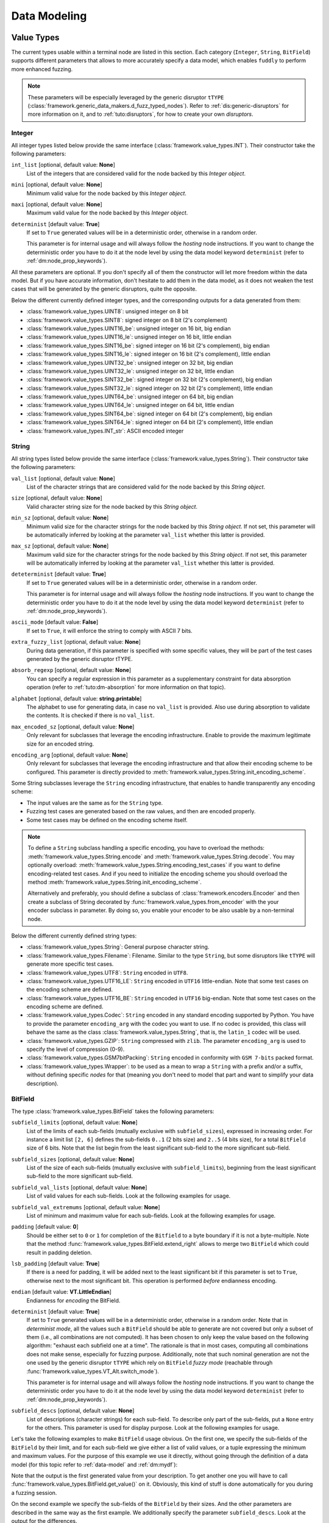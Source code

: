 Data Modeling
*************

.. _vt:value-types:

Value Types
===========

The current types usable within a terminal node are listed in this
section. Each category (``Integer``, ``String``, ``BitField``)
supports different parameters that allows to more accurately specify a
data model, which enables ``fuddly`` to perform more enhanced fuzzing.

.. note:: These parameters will be especially leveraged by the generic
   disruptor ``tTYPE``
   (:class:`framework.generic_data_makers.d_fuzz_typed_nodes`). Refer to
   :ref:`dis:generic-disruptors` for more information on it, and to
   :ref:`tuto:disruptors`, for how to create your own *disruptors*.


.. _vt:integer:

Integer
-------

All integer types listed below provide the same interface
(:class:`framework.value_types.INT`). Their constructor take the
following parameters:

``int_list`` [optional, default value: **None**]
  List of the integers that are considered valid for the node backed
  by this *Integer object*.

``mini`` [optional, default value: **None**]
  Minimum valid value for the node backed by this *Integer object*.

``maxi`` [optional, default value: **None**]
  Maximum valid value for the node backed by this *Integer object*.

``determinist`` [default value: **True**]
  If set to ``True`` generated values will be in a deterministic
  order, otherwise in a random order.

  This parameter is for internal usage and will always follow the *hosting*
  node instructions. If you want to change the deterministic order you have
  to do it at the node level by using the data model keyword ``determinist``
  (refer to :ref:`dm:node_prop_keywords`).


All these parameters are optional. If you don't specify all of them
the constructor will let more freedom within the data model. But if
you have accurate information, don't hesitate to add them in the data
model, as it does not weaken the test cases that will be generated by
the generic disruptors, quite the opposite.

Below the different currently defined integer types, and the
corresponding outputs for a data generated from them:

- :class:`framework.value_types.UINT8`: unsigned integer on 8 bit
- :class:`framework.value_types.SINT8`: signed integer on 8 bit (2's complement)
- :class:`framework.value_types.UINT16_be`: unsigned integer on 16 bit, big endian
- :class:`framework.value_types.UINT16_le`: unsigned integer on 16 bit, little endian
- :class:`framework.value_types.SINT16_be`: signed integer on 16 bit (2's complement), big endian
- :class:`framework.value_types.SINT16_le`: signed integer on 16 bit (2's complement), little endian
- :class:`framework.value_types.UINT32_be`: unsigned integer on 32 bit, big endian
- :class:`framework.value_types.UINT32_le`: unsigned integer on 32 bit, little endian
- :class:`framework.value_types.SINT32_be`: signed integer on 32 bit (2's complement), big endian
- :class:`framework.value_types.SINT32_le`: signed integer on 32 bit (2's complement), little endian
- :class:`framework.value_types.UINT64_be`: unsigned integer on 64 bit, big endian
- :class:`framework.value_types.UINT64_le`: unsigned integer on 64 bit, little endian
- :class:`framework.value_types.SINT64_be`: signed integer on 64 bit (2's complement), big endian
- :class:`framework.value_types.SINT64_le`: signed integer on 64 bit (2's complement), little endian
- :class:`framework.value_types.INT_str`: ASCII encoded integer


String
------

All string types listed below provide the same interface
(:class:`framework.value_types.String`). Their constructor take the
following parameters:

``val_list`` [optional, default value: **None**]
  List of the character strings that are considered valid for the node
  backed by this *String object*.

``size`` [optional, default value: **None**]
  Valid character string size for the node backed by this *String
  object*.

``min_sz`` [optional, default value: **None**]
  Minimum valid size for the character strings for the node backed by
  this *String object*. If not set, this parameter will be
  automatically inferred by looking at the parameter ``val_list``
  whether this latter is provided.

``max_sz`` [optional, default value: **None**]
  Maximum valid size for the character strings for the node backed by this *String
  object*. If not set, this parameter will be
  automatically inferred by looking at the parameter ``val_list``
  whether this latter is provided.

``deteterminist`` [default value: **True**]
  If set to ``True`` generated values will be in a deterministic
  order, otherwise in a random order.

  This parameter is for internal usage and will always follow the *hosting*
  node instructions. If you want to change the deterministic order you have
  to do it at the node level by using the data model keyword ``determinist``
  (refer to :ref:`dm:node_prop_keywords`).


``ascii_mode`` [default value: **False**]
  If set to ``True``, it will enforce the string to comply with ASCII
  7 bits.

``extra_fuzzy_list`` [optional, default value: **None**]
  During data generation, if this parameter is specified with some
  specific values, they will be part of the test cases generated by
  the generic disruptor tTYPE.

``absorb_regexp`` [optional, default value: **None**]
  You can specify a regular expression in this parameter as a
  supplementary constraint for data absorption operation (refer to
  :ref:`tuto:dm-absorption` for more information on that topic).

``alphabet`` [optional, default value: **string.printable**]
  The alphabet to use for generating data, in case no ``val_list`` is
  provided. Also use during absorption to validate the contents. It is
  checked if there is no ``val_list``.

``max_encoded_sz`` [optional, default value: **None**]
  Only relevant for subclasses that leverage the encoding infrastructure.
  Enable to provide the maximum legitimate size for an encoded string.

``encoding_arg`` [optional, default value: **None**]
  Only relevant for subclasses that leverage the encoding infrastructure and that
  allow their encoding scheme to be configured. This parameter is directly provided to
  :meth:`framework.value_types.String.init_encoding_scheme`.

Some String subclasses leverage the ``String`` encoding infrastructure,
that enables to handle transparently any encoding scheme:

- The input values are the same as for the ``String`` type.
- Fuzzing test cases are generated based on the raw values, and then are encoded properly.
- Some test cases may be defined on the encoding scheme itself.

.. note::
   To define a ``String`` subclass handling a specific encoding, you have to overload
   the methods: :meth:`framework.value_types.String.encode` and :meth:`framework.value_types.String.decode`.
   You may optionally overload: :meth:`framework.value_types.String.encoding_test_cases` if you want
   to define encoding-related test cases. And if you need to initialize the encoding scheme you
   should overload the method :meth:`framework.value_types.String.init_encoding_scheme`.

   Alternatively and preferably, you should define a subclass of :class:`framework.encoders.Encoder`
   and then create a subclass of String decorated by :func:`framework.value_types.from_encoder`
   with the your encoder subclass in parameter. By doing so, you enable your encoder to be also
   usable by a non-terminal node.


Below the different currently defined string types:

- :class:`framework.value_types.String`: General purpose character string.
- :class:`framework.value_types.Filename`: Filename. Similar to the type
  ``String``, but some disruptors like ``tTYPE`` will generate more specific
  test cases.
- :class:`framework.value_types.UTF8`: ``String`` encoded in ``UTF8``.
- :class:`framework.value_types.UTF16_LE`: ``String`` encoded in ``UTF16`` little-endian.
  Note that some test cases on the encoding scheme are defined.
- :class:`framework.value_types.UTF16_BE`: ``String`` encoded in ``UTF16`` big-endian.
  Note that some test cases on the encoding scheme are defined.
- :class:`framework.value_types.Codec`: ``String`` encoded in any standard encoding
  supported by Python. You have to provide the parameter ``encoding_arg`` with the
  codec you want to use. If no codec is provided, this class will behave the same as the class
  :class:`framework.value_types.String`, that is, the ``latin_1`` codec will be used.
- :class:`framework.value_types.GZIP`: ``String`` compressed with ``zlib``. The parameter
  ``encoding_arg`` is used to specify the level of compression (0-9).
- :class:`framework.value_types.GSM7bitPacking`: ``String`` encoded in conformity
  with ``GSM 7-bits`` packed format.
- :class:`framework.value_types.Wrapper`: to be used as a mean to wrap a ``String`` with
  a prefix and/or a suffix, without defining specific *nodes* for that (meaning you
  don't need to model that part and want to simplify your data description).


BitField
--------

The type :class:`framework.value_types.BitField` takes the following
parameters:


``subfield_limits`` [optional, default value: **None**]
  List of the limits of each sub-fields (mutually exclusive with
  ``subfield_sizes``), expressed in increasing order. For instance a
  limit list ``[2, 6]`` defines the sub-fields ``0..1`` (2 bits size)
  and ``2..5`` (4 bits size), for a total ``BitField`` size of 6 bits.
  Note that the list begin from the least significant sub-field to the
  more significant sub-field.

``subfield_sizes`` [optional, default value: **None**]
  List of the size of each sub-fields (mutually exclusive with
  ``subfield_limits``), beginning from the least significant sub-field
  to the more significant sub-field.

``subfield_val_lists`` [optional, default value: **None**]
  List of valid values for each sub-fields. Look at the following
  examples for usage.

``subfield_val_extremums`` [optional, default value: **None**]
  List of minimum and maximum value for each sub-fields. Look at the
  following examples for usage.

``padding`` [default value: **0**]
  Should be either set to ``0`` or ``1`` for completion of the
  ``Bitfield`` to a byte boundary if it is not a byte-multiple. Note
  that the method :func:`framework.value_types.BitField.extend_right`
  allows to merge two ``BitField`` which could result in padding
  deletion.

``lsb_padding`` [default value: **True**]
  If there is a need for padding, it will be added next to the least
  significant bit if this parameter is set to ``True``, otherwise next
  to the most significant bit. This operation is performed *before*
  endianness encoding.

``endian`` [default value: **VT.LittleEndian**]
  Endianness for *encoding* the BitField.

``determinist`` [default value: **True**]
  If set to ``True`` generated values will be in a deterministic
  order, otherwise in a random order.  Note that in *determinist
  mode*, all the values such a ``BitField`` should be able to generate
  are not covered but only a subset of them (i.e., all combinations
  are not computed). It has been chosen to only keep the value based
  on the following algorithm: "exhaust each subfield one at a
  time". The rationale is that in most cases, computing all
  combinations does not make sense, especially for fuzzing
  purpose. Additionally, note that such nominal generation are not the
  one used by the generic disruptor ``tTYPE`` which rely on
  ``BitField`` *fuzzy mode* (reachable through
  :func:`framework.value_types.VT_Alt.switch_mode`).

  This parameter is for internal usage and will always follow the *hosting*
  node instructions. If you want to change the deterministic order you have
  to do it at the node level by using the data model keyword ``determinist``
  (refer to :ref:`dm:node_prop_keywords`).


``subfield_descs`` [optional, default value: **None**]
  List of descriptions (character strings) for each sub-field. To
  describe only part of the sub-fields, put a ``None`` entry for the
  others. This parameter is used for display purpose. Look at the
  following examples for usage.


Let's take the following examples to make ``BitField`` usage
obvious. On the first one, we specify the sub-fields of the
``BitField`` by their limit, and for each sub-field we give either a
list of valid values, or a tuple expressing the minimum and maximum
values. For the purpose of this example we use it directly, without
going through the definition of a data model (for this topic refer to
:ref:`data-model` and :ref:`dm:mydf`):

.. code-block:: python
   :linenos:
   :emphasize-lines: 8-10

    t = BitField(subfield_limits=[2,6,10,12],
	         subfield_val_lists=[[4,2,1], [2,15,16,3], None, [1]],
		 subfield_val_extremums=[None, None, [3,11], None],
		 padding=0, lsb_padding=True, endian=VT.LittleEndian)

    t.pretty_print()

    # output of the previous call:
    #
    #     (+|3: 01 |2: 0100 |1: 1111 |0: 10 |padding: 0000 |-) 19616


Note that the output is the first generated value from your
description. To get another one you will have to call
:func:`framework.value_types.BitField.get_value()` on it. Obviously,
this kind of stuff is done automatically for you during a fuzzing
session.


On the second example we specify the sub-fields of the ``BitField`` by
their sizes. And the other parameters are described in the same way as
the first example. We additionally specify the parameter
``subfield_descs``. Look at the output for the differences.

.. code-block:: python
   :linenos:
   :emphasize-lines: 9-11

    t = BitField(subfield_sizes=[4,4,4],
		 subfield_val_lists=[[4,2,1], None, [10,13]],
		 subfield_val_extremums=[None, [14, 15], None],
		 padding=0, lsb_padding=False, endian=VT.BigEndian,
		 subfield_descs=['first', None, 'last'])

    t.pretty_print()

    # output of the previous call:
    #
    #     (+|padding: 0000 |2(last): 1101 |1: 1111 |0(first): 0100 |-) 2788


.. seealso:: Methods are defined to help for modifying a
             :class:`framework.value_types.BitField`. If you want to
             deal with ``BitField`` in your specific disruptors, take
             a look especially at:

             - :func:`framework.value_types.BitField.set_subfield`, :func:`framework.value_types.BitField.get_subfield`
             - :func:`framework.value_types.BitField.extend_right`
             - :func:`framework.value_types.BitField.reset_state`, :func:`framework.value_types.BitField.rewind`
             - :func:`framework.value_types.VT_Alt.switch_mode` (used currently by the disruptor ``tTYPE``)


.. _dm:generators:

Generator Node Templates
========================

Here under the currently implemented *generator templates* (they are
all defined as static methods of
:class:`framework.data_model_helpers.MH`):

:meth:`framework.data_model_helpers.MH.LEN()`
      Return a *generator* that returns the length of a node parameter.

:meth:`framework.data_model_helpers.MH.QTY()`
      Return a *generator* that returns the quantity of child node
      instances (referenced by name) of the node parameter provided to
      the *generator*.

:meth:`framework.data_model_helpers.MH.TIMESTAMP()`
      Return a *generator* that returns the current time (in a String node).

:meth:`framework.data_model_helpers.MH.CRC()`
      Return a *generator* that returns the CRC (in the chosen type) of
      all the node parameters.

:meth:`framework.data_model_helpers.MH.WRAP()`
      Return a *generator* that returns the result (in the chosen
      type) of the provided function applied on the concatenation of
      all the node parameters.

:meth:`framework.data_model_helpers.MH.CYCLE()`
      Return a *generator* that iterates other the provided value list
      and returns at each step a node corresponding to the
      current value.

:meth:`framework.data_model_helpers.MH.OFFSET()`
      Return a *generator* that computes the offset of a child node
      within its parent node.

:meth:`framework.data_model_helpers.MH.COPY_VALUE()`
      Return a *generator* that retrieves the value of another node,
      and then return a `vt` node with this value.


.. _dm:keywords:

Data Model Keywords
===================

This section describe the *keywords* that you could use within the
frame of the :class:`framework.data_model_helpers.ModelHelper`
infrastructure. This infrastructure enables you to describe a data
format in a JSON-like fashion, and will automatically translate this
description to ``fuddly``'s internal data representation.


Generic Description Keywords
----------------------------

name
  Within ``fuddly``'s data model every node has a name that should be
  unique only within its siblings. But when it comes to use the
  :class:`framework.data_model_helpers.ModelHelper` infrastructure to
  describe your data format, if you want to use the same name in a
  data model description, you have to add an extra key to keep it
  unique within the description, and thus allowing you to refer to
  this node anywhere in the description. The following example result
  in giving the same name to different nodes::
    
    'my_name'
    ('my_name', 2)
    ('my_name', 'of the command')

  These names serve as *node references* during data description.


contents
  Every node description has at least a ``name`` and a ``contents``
  attributes (except if you refer to an already existing node, and in
  this case you have to use only the name attribute with the targeted
  node reference). The type of the node you describe will directly
  depends on what you provide in this field:

  - a python ``list`` will be considered as a non-terminal node;
  - a *Value Type* (refer to :ref:`vt:value-types`) will define a
    terminal node
  - a python ``function`` (or everything with a ``__call__`` method)
    will be considered as a generator.

  Note that for defining a *function node* and not a generator node,
  you have to state the type attribute to ``MH.Leaf``.

qty
  Specify the amount of nodes to generate from the description, or a
  tuple ``(min, max)`` specifying the minimum (which can be 0) and the
  maximum of node instances you want ``fuddly`` to generate.

  Note ``-1`` means infinity. It makes only sense for absorption
  operation (refer to :ref:`tuto:dm-absorption`), because for data
  generation, a strict limit
  (:const:`framework.data_model.NodeInternals_NonTerm.INFINITY_LIMIT`)
  is set to avoid getting unintended too big data. If you intend to
  get such kind of data, specify explicitly the maximum, or use a
  disruptor to do so (:ref:`tuto:disruptors`).


clone
  Allows to make a full copy of an existing node by providing its
  reference.

type
  Used only by the :class:`framework.data_model_helpers.ModelHelper`
  infrastructure if there is an ambiguity to determine the node
  type. This attributes accept the following values:

  - ``MH.Leaf``: to specify a terminal node, either a *value type* or a
    *function*.
  - ``MH.NonTerminal``: to specify a *non terminal* node.
  - ``MH.Generator``: to specify a *generator* node.


alt
  Allows to specify alternative contents, by providing a list of
  descriptors like here under:

  .. code-block:: python

     'alt': [ {'conf': 'config_n1',
	       'contents': SINT8(int_list=[1,4,8])},
	      {'conf': 'config_n2',
	       'contents': UINT16_be(mini=0xeeee, maxi=0xff56),
	       'determinist': True} ]


conf
  Used within the scope of the description of an alternative
  configuration. It set the name of the alternative configuration.


custo_set, custo_clear
  These attributes are used to customize the behavior of the described node.
  ``custo_set`` is to enable some behavior modes, whereas ``custo_clear`` allows to
  disable them. What is expected is either a single mode or a list of modes.
  The available modes depend on the kind of node.

  For non-terminal node, the customizable behavior modes are:

  - ``MH.Custo.NTerm.MutableClone``: By default, this mode is *enabled*.
    When enabled, it means that for child nodes which can be instantiated many times
    (refer to ``qty`` attribute), all instances will be set as *mutable*.
    If it is disabled, when a child node is instantiated more
    than once, only the first instance is set *mutable*, the others
    have this attribute cleared to prevent generic disruptors from
    altering them. This mode aims at limiting the number of test
    cases, by pruning what is assumed to be redundant.
  - ``MH.Custo.NTerm.FrozenCopy``: By default, this mode is *enabled*.
    When enabled, it means that for child nodes which can be instantiated many times
    (refer to ``qty`` attribute), the instantiation process will make a frozen copy
    of the node, meaning that it will be the exact copy of the original one at
    the time of the copy. If disabled, the instantiation process will ignore the frozen
    state, and thus will release all the constraints.
  - ``MH.Custo.NTerm.CollapsePadding``: By default, this mode is *disabled*.
    When enabled, every time two adjacent BitFields (within its scope) are found, they
    will be merged in order to remove any padding in between. This is done
    "recursively" until any inner padding is removed.

  For *generator* node, the customizable behavior modes are:

  - ``MH.Custo.Gen.ForwardConfChange``: By default, this mode is *enabled*.
    If enabled, a
    call to :meth:`framework.data_model.Node.set_current_conf()` will be
    called on the generated node (default behavior).
  - ``MH.Custo.Gen.CloneExtNodeArgs``: By default, this mode is *disabled*.
    If enabled, during a cloning operation (e.g., full copy
    of the modeled data containing this node) if the node parameters do
    not belong to the graph representing the data, they will be cloned (full
    copy). Otherwise, they will just be referenced (default
    behavior). Rationale for default behavior: When a *generator* or
    *function* node is duplicated within a non terminal node, the node
    parameters may be unknown to it, thus considered as external, while
    still belonging to the full data.
  - ``MH.Custo.Gen.ResetOnUnfreeze``: By default, this mode is *enabled*.
    If enabled, a
    call to :meth:`framework.data_model.Node.unfreeze()` on the node will
    provoke the reset of the *generator* itself, meaning that the next
    time its value will be asked for, it will be recomputed (default
    behaviour). If unset, a call to the method
    :meth:`framework.data_model.Node.unfreeze()` will provoke the call of
    this method on the already existing generated node (and if it
    didn't exist by this time it would have been computed first).
  - ``MH.Custo.Gen.TriggerLast``: By default, this mode is *disabled*.
    If enabled, the triggering of a generator is postpone until everything else has
    been resolved. It is especially
    useful when you describe a generator that use a node with an
    existence condition and that this condition cannot be resolved at
    the time the generator would normally trigger (which is
    when it is reached while walking through the graph).

  For *function* node, the customizable behaviors mode are:

  - ``MH.Custo.Func.FrozenArgs``: By default, this mode is *enabled*.
    When enabled, the node parameters are frozen before being provided to
    the *function* node. If disabled, the node parameters are directly provided to
    the *function* node (without being frozen first).
  - ``MH.Custo.Func.CloneExtNodeArgs``: By default, this mode is *disabled*.
    Refer to the description of the corresponding *generator node* mode.


Keywords to Describe Non Terminal Node
--------------------------------------

shape_type
  Allows to choose the order to be enforce by a non-terminal node to
  its children. ``MH.Ordered`` specifies that the children should be
  kept strictly in the order of the description. ``MH.Random``
  specifies there is no order to enforce between any *node descriptor*
  (which can expand to several nodes), except if the parent node has the
  ``determinist`` attribute. ``MH.FullyRandom`` specifies there is no
  order to enforce between every single nodes. ``MH.Pick`` specifies
  that only one node among the children should be kept at a time---the
  choice is randomly performed except if the parent has the
  ``determinist`` attribute---as per the weight associated to each
  child node.

weight
  Used within the scope of a shape description for a non-terminal
  node. A non-terminal node can organize all its child nodes in
  various way by describing different shapes. Each shape has a weight
  which is used either---when the non-terminal node is random---as a
  way to determine the chance that ``fuddly`` we use it during the data
  generation process, or as a mean to order the shape---when the node
  is put in determinist mode. Let's look at the example here under:

  .. code-block:: python

        {'name': 'test',
         'contents': [

	      # SHAPE 1
	      {'weight': 20,
	       'contents': [
		   {'section_type': MH.Random,
		    'contents': [
			{'contents': String(max_sz=10),
			 'name': 'val1',
			 'qty': (1, 5)},
			 
	       ...

	      # SHAPE 2
	      {'weight': 10,
	       'contents': [
		   {'section_type': MH.FullyRandom,
		    'contents': [
			{'name': 'val1'},

	       ...

  .. note:: A *shape description* is composed of the two attributes
	    ``weight`` and ``contents``.



section_type
  Similar to ``shape_type`` keyword. But only valid for describing a
  section within a non-terminal node, and limited to this section. The
  following example illustrates that:

  .. code-block:: python

     {'name': 'test',
      'shape_type': MH.Random
      'contents': [
      
	     {'name': 'val1',
	      'contents': String(val_list=['OK', 'KO']),
	      'qty': (0, 5)},

             {'section_type': MH.Ordered,
              'contents': [

		     {'name': 'val2',
		      'contents': UINT16_be(int_list=[10, 20, 30])},

		     {'name': 'val3',
		      'contents': String(min_sz=2, max_sz=10, alphabet='XYZ')},

		     {'name': 'val4',
		      'contents': UINT32_le(int_list=[0xDEAD, 0xBEEF])},

	      ]}

	     {'name': 'val5',
	      'contents': String(val_list=['OPEN', 'CLOSE']),
	      'qty': 3}
     ]}


duplicate_mode
  Modify the behavior of the instantiating procedure when a child node
  is instantiated more than once. This can be set to:
  
  - ``MH.Copy``: A new instance corresponds to a full copy operation.
  - ``MH.ZeroCopy``: A new instance corresponds to a new reference of
    the child node.


weights
  To be used optionally in the frame of a non-terminal node along with
  a ``MH.Pick`` type. If used this attribute shall contains an integer
  tuple describing the weight for each one of the subsequent nodes to
  be picked. Can be used within a section description, or directly in
  the non-terminal nodes, if it has a ``MH.Pick`` type.

separator
  When specified, the non-terminal will add a separator between each
  one of its children. This attribute has to be filled with a
  *separator descriptor* such as what is illustrated below:

  .. code-block:: python

     'separator': {'contents': {'name': 'sep',
				'contents': String(val_list=['\n'])},
		   'prefix': False,
		   'suffix': False,
		   'unique': True},

  The keys ``prefix``, ``suffix`` and ``unique`` are optional. They are
  described below.

  .. seealso:: Refer to :ref:`dm:pattern:separator` for an example using
	       separators.


prefix
  Used optionally within a *separator descriptor*. If set to ``True``,
  a separator will be placed just before the first child.

suffix
  Used optionally within a *separator descriptor*. If set to ``True``,
  a separator will be placed just after the last child.

unique
  Used optionally within a *separator descriptor*. If set to ``True``,
  the inserted separators will be independent from each other (full
  node copy). Otherwise, the separators will be references to a
  unique node (zero copy).

encoder
  If specified, an encoder instance should be provided. The *encoding* will be applied
  transparently when the binary value of the non terminal node will be retrieved
  (:meth:`framework.data_model.Node.to_bytes`). Additionally, during an absorption
  (refer to :ref:`tuto:dm-absorption`), the *decoding* will also be performed automatically.

  Several generic encoders are defined within ``framework/encoders.py``. But if they
  don't match your need, you can define your own encoder by inheriting from
  :class:`framework.encoders.Encoder` and implementing its interface.


  .. seealso:: Refer to :ref:`dm:pattern:encoder` for an example on how to use this keyword.

  .. note:: Depending on your needs, you could also choose to implement a disruptor
     to perform your encoding (refer to :ref:`tuto:disruptors`).


Keywords to Describe Generator Node
-----------------------------------


node_args
  List of node parameters to be provided to a *generator* node or a
  *function* node.

other_args
  List of parameters (which are not a
  :class:`framework.data_model.Node`) to be provided to a *generator*
  node or a *function* node.

provide_helpers
  (Optional) If set to `True`, a special object will be provided to
  the user-defined function (last parameter) of the *generator* node
  or the *function* node. Otherwise, this object won't be passed
  (default behavior). This object is an instance of the class
  :class:`framework.data_model.DynNode_Helpers`, which enable the
  user-defined function to have some insight on the current structure
  of the modeled data.

trigger_last
  This keyword is a shortcut for the related node customization mode.
  Refer to ``custo_set`` and ``custo_clear``.

Keywords to Import External Data Description
--------------------------------------------

import_from
  Name of the data model to import a data description from.

data_id
  Name of the data description to import.


.. _dm:node_prop_keywords:

Keywords to Describe Node Properties
------------------------------------

determinist
  Make the node behave in a deterministic way.

random
  Make the node behave in a random way.

finite
  Make the node *finite*, meaning that it will exhaust at some point
  (meaning that it has cycled over all its possible values or shapes)
  When the situation occurs, a notification is posted in the node
  environment (refer to :ref:`data-manip`)

infinite
  Make the node *infinite*, meaning that it will always provide values.

mutable
  Make the node mutable. It is a shortcut for the node attribute
  ``MH.Attr.Mutable``.

set_attrs
  List of attributes to set on the node. The current generic
  attributes are:

  - ``MH.Attr.Freezable``: If set, the node will be freezable (default
    behavior), which means that once the node has provided a value
    (through for instance :meth:`framework.data_model.Node.to_bytes()`),
    the method :meth:`framework.data_model.Node.unfreeze()` need to be
    called on it to get new values, otherwise it won't change. If
    unset, the node will always be recomputed. Can be useful for
    *function* node, if it needs to be recomputed each time a
    modification has been performed on its associated graph (e.g., CRC
    function).
  - ``MH.Attr.Mutable``: If set, generic disruptors will consider the
    node as being mutable, meaning that it can be altered (default
    behavior). Otherwise, it will be ignored.
  - ``MH.Attr.Determinist``: This attribute can be set directly
    through the keywords ``determinist`` or ``random``. Refer to them
    for details. By default, it is set.
  - ``MH.Attr.Finite``: If set, a node will provide a finite number of
    values and then will notify it has exhausted. Otherwise,
    exhaustion will never be notified (default behavior).
  - ``MH.Attr.Abs_Postpone``: Used to postpone absorption by the
    node. Refer to :ref:`tuto:dm-absorption` for more information on
    that topic.
  - ``MH.Attr.Separator``: Used to distinguish a separator. Some
    disruptors can leverage this attribute to perform their
    alteration.

  .. note::
     Most of the generic stateful disruptors will recursively
     set the attributes ``MH.Attr.Determinist`` and ``MH.Attr.Finite``
     on the provided data before performing any alteration.

  .. note:: *Generator* node will transfer the generic attributes to
            the generated node, except for ``MH.Attr.Freezable``, and
            ``MH.Attr.Mutable`` which are used to change the
            *generator* behavior. (If such attributes need to be set
            or cleared on the generated node, it has to be done
            directly on it and not on its generator.) Specific
            attributes related to generators won't be passed to the
            generated node.

  .. seealso:: The attributes are defined within
               :class:`framework.data_model.NodeInternals`.

clear_attrs
  List of attributes to clear on the node. The current attributes are
  the same than for the ``set_attrs`` keyword.

absorb_csts
  Used to specify some absorption constraints on the node. Refer to
  :ref:`tuto:dm-absorption` for more information on that topic.

absorb_helper
  Used to specify an absorption helper function for the node. Refer to
  :ref:`tuto:dm-absorption` for more information on that topic.

semantics
  Used to specify semantics to the node, by way of a list of
  meaningful strings. Nodes can be searched for and selected based on
  semantics. Refer to :ref:`data-manip` for more information on that
  topic.

fuzz_weight
  Used by some stateful disruptors to order their test cases. The
  heavier the weight, the higher the priority of handling the node.

sync_qty_with
  Allow to synchronize the number of node instances to generate or to
  absorb with the one specified by reference.

qty_from
  Allow to synchronize the number of node instances to generate or to
  absorb with the *value* of the one specified by reference. You can also specify
  an optional *base quantity* that will be added to the retrieved value. In this case, you
  shall provide a ``list``/``tuple`` with first the node reference then the *base quantity*.

  This keyword is the counterpart of the *generator template* :class:`framework.data_model_helpers.MH.QTY`.
  It is preferable to this *generator* when the node from which the quantity is retrieved
  is already resolved at retrieval time. In this case *generation* and *absorption* operations
  will be handled transparently.

sync_size_with, sync_enc_size_with
  Allow to synchronize the length of the described node (the one where this keyword is used)
  with the *value* of the node specified by reference (which should be an
  :class:`framework.value_types.INT`-based typed-node). These keywords are useful for size-variable
  node types. They are currently supported for typed-nodes which are
  :class:`framework.value_types.String`-based with or without an encoding (e.g.,
  :class:`framework.value_types.UTF8`, ...). Non-terminal nodes are not supported (for absorption).
  The distinction between ``sync_size_with`` and ``sync_enc_size_with`` is that the synchronization
  will be performed either with respect to the length of the data retrieved from the node
  (or the decoded data for encoded node), or with respect to the length of the encoded data
  (only usable in the case of an encoded node).

  Generation and absorption deal with these keywords differently, in order to achieve the expected
  behavior. For generation, the synchronization goes from the described node to the referenced node
  (meaning that the data is first pulled from the size-variable node, then the referenced node is
  set with the length of the pulled data). Whereas for the absorption it goes the other way around.

  Note also that you can provide an optional *base size* that will be added to the length
  before synchronization in the case of generation, and removed from the length in the case
  of absorption. In this case, you shall provide a ``list``/``tuple`` with first the node reference
  then the *base size*.

  These keywords are the counterpart of the *generator template* :class:`framework.data_model_helpers.MH.LEN`.
  They are preferable to this *generator* (when the size-variable node is not a non-terminal),
  because *generation* and *absorption* operations will be handled transparently thanks to them.

exists_if
  Enable to determine the existence of this node based on a given
  condition.

  .. seealso:: Refer to :ref:`dm:pattern:existence-cond` for how to use existence
	       conditions.

exists_if/and, exists_if/or
    Extend the ``exists_if`` keyword by allowing to specify a list or a tuple
    of conditions. The operator ``and`` (respectively ``or``) will be used to generate
    the desired behaviour.


    .. code-block:: python

        {'name': 'test',
         'contents': [
            {'name': 'opcode',
             'contents': String(val_list=['A3', 'A2'])},
            {'name': 'subopcode',
             'contents': BitField(subfield_sizes=[15,2,4],
                                  subfield_val_lists=[[500], [1,2], [5,6,12]])},
            {'name': 'and_condition',
             'exists_if/and': [(RawCondition('A2'), 'opcode'),
                               (BitFieldCondition(sf=2, val=[5]), 'subopcode')],
             'contents': String(val_list=['and_condition_true'])}
         ]}

exists_if_not
  Enable to determine the existence of this node based on the
  non-existence of another one.

post_freeze
  To be filled with a function. If specified, the function will be
  called just after the node has been frozen. It takes the node
  internals as argument (:class:`framework.data_model.NodeInternals`).


.. _dm:patterns:

Data Model Patterns
===================


How to Describe Different Shapes for Some Parts of Data
-------------------------------------------------------

To describe different forms for a non-terminal node, you can define
it in terms of shapes like illustrated by the example below:

.. code-block:: python
   :linenos:
   :emphasize-lines: 6, 20-22, 30

        {'name': 'shape',
         'separator': {'contents': {'name': 'sep',
                                    'contents': String(val_list=[' [!] '])}},
         'contents': [

	     ### SHAPE 1 ####
             {'weight': 20,
              'contents': [
                  {'name': 'prefix1',
                   'contents': String(size=10, alphabet='+')},

                  {'name': 'body_top',
                   'contents': [

                       {'name': 'body',
                        'separator': {'contents': {'name': 'sep2',
                                                   'contents': String(val_list=['::'])}},
                        'shape_type': MH.Random,
                        'contents': [
                            {'contents': String(val_list=['AAA']),
                             'qty': (0, 4),
                             'name': 'str1'},
                            {'contents': String(val_list=['42']),
                             'name': 'str2'}
                        ]}
                   ]}

              ]},

	     ### SHAPE 2 ###
             {'weight': 20,
              'contents': [
                  {'name': 'prefix2',
                   'contents': String(size=10, alphabet='>')},

                  {'name': 'body'}
              ]}
         ]}

The shapes are ordered by their weight. In *deterministic* mode (refer
to :ref:`dm:keywords`) that means a non terminal-node will be
sequentially resolved from its heavier shape to its lighter shape. In
*random* mode, the weight are used in a probabilistic way.

The example above also illustrates how to represent an *optional part*
in the description of a data format (within the first shape of the
example, line 20-22). You only have to set the minimum quantity of a
node to ``0`` (line 21), and it will be considered as an optional
part.

If you iterate over this data model with ``tWALK(nt_ony=True)`` (refer
to :ref:`dis:generic-disruptors`) you will see the various data forms
understood by ``fuddly`` which would be leveraged by most of the
generic stateful disruptors.

.. code-block:: none

   # First Form
   [!] ++++++++++ [!] ::42:: [!] 

   # Second Form
   [!] ++++++++++ [!] ::AAA::AAA::42:: [!] 

   # Third Form
   [!] >>>>>>>>>> [!] ::AAA::AAA::42:: [!]

As you can see, the first and second forms are from ``SHAPE 1``. The
differences between them comes from the optional part: the first form
does not have the optional part while the second one includes it.
Finally, the third form is from the ``SHAPE 2``.

.. seealso:: Refer to :ref:`tuto:modelwalker` for more information on
             the *Model Walker* infrastructure which makes really easy
             the implementation of stateful disruptors leveraging the
             different forms of a data.

.. seealso:: Refer to :ref:`dm:pattern:existence-cond` if you need
             to change the data format depending on the existence of
             optional parts.



.. _dm:pattern:separator:

How to Describe the Separators of a Data Format
-----------------------------------------------

The example below shows how to define the separators for delimiting
lines of an imaginary data model (line 2-7), and for delimiting
parameters with space characters (line 12-14).

.. code-block:: python
   :linenos:
   :emphasize-lines: 2-7, 12-14

    {'name': 'separator_test',
     'separator': {'contents': {'name': 'sep',
				'contents': String(val_list=['\n'], absorb_regexp=b'[\r\n|\n]+'),
				'absorb_csts': AbsNoCsts(regexp=True)},
		   'prefix': False,
		   'suffix': False,
		   'unique': True},
     'contents': [
	 {'section_type': MH.FullyRandom,
	  'contents': [
	      {'name': 'parameters',
	       'separator': {'contents': {'name': ('sep',2),
					  'contents': String(val_list=[' '], absorb_regexp=b' +'),
					  'absorb_csts': AbsNoCsts(regexp=True)}},
	       'qty': 3,
	       'contents': [
		   {'section_type': MH.FullyRandom,
		    'contents': [
			{'name': 'color',
			'contents': [
			    {'name': 'id',
			     'contents': String(val_list=['color='])},
			    {'name': 'val',
			     'contents': String(val_list=['red', 'black'])}
			]},
			{'name': 'type',
			 'contents': [
			     {'name': ('id', 2),
			      'contents': String(val_list=['type='])},
			     {'name': ('val', 2),
			      'contents': String(val_list=['circle', 'cube', 'rectangle'], determinist=False)}
			]},
		    ]}]},
	      {'contents': String(val_list=['AAAA', 'BBBB', 'CCCC'], determinist=False),
	       'qty': (4, 6),
	       'name': 'str'}
	  ]}
     ]}


From this data model you could get a data like that:

.. code-block:: none

   CCCC
   BBBB
    type=circle color=red 
    type=rectangle color=red 
   BBBB
   AAAA
   CCCC
    color=red type=cube

.. note:: Note this data model can be used to absorb data samples
          (refer to :ref:`tuto:dm-absorption`) that may use more than
          one empty line as first-level separator (thanks to the
          ``absorb_regexp`` parameter in line 3), and more than one
          space character as second-level separators (thanks to the
          ``absorb_regexp`` parameter in line 13).

.. note:: You can also perform specific *separator mutation* within a
          disruptor (refer to :ref:`tuto:disruptors`), as separator nodes have
          the specific attribute
          :const:`framework.data_model.NodeInternals.Separator` set.


.. _dm:pattern:existence-cond:

How to Describe a Data Format Whose Parts Change Depending on Some Fields
-------------------------------------------------------------------------

The example below shows how to define a data format based on *opcodes*
and *sub-opcodes* which change the form of the data itself. We use for
that purpose the keyword ``exists_if`` with some subclasses of
:class:`framework.data_model.NodeCondition` and node references.

.. note:: The keyword ``exists_if`` can directly take a node
          reference. In such case, the condition is the existence of
          this node itself.

.. code-block:: python
   :linenos:
   :emphasize-lines: 9, 14, 17, 29, 33, 39, 43

    {'name': 'exist_cond',
     'shape_type': MH.Ordered,
     'contents': [
	 {'name': 'opcode',
	  'contents': String(val_list=['A1', 'A2', 'A3'], determinist=True)},

	 {'name': 'command_A1',
	  'contents': String(val_list=['AAA', 'BBBB', 'CCCCC']),
	  'exists_if': (RawCondition('A1'), 'opcode'),
	  'qty': 3},

	 {'name': 'command_A2',
	  'contents': UINT32_be(int_list=[0xDEAD, 0xBEEF]),
	  'exists_if': (RawCondition('A2'), 'opcode')},

	 {'name': 'command_A3',
	  'exists_if': (RawCondition('A3'), 'opcode'),
	  'contents': [
	      {'name': 'A3_subopcode',
	       'contents': BitField(subfield_sizes=[15,2,4], endian=VT.BigEndian,
				    subfield_val_lists=[None, [1,2], [5,6,12]],
				    subfield_val_extremums=[[500, 600], None, None],
				    determinist=False)},

	      {'name': 'A3_int',
	       'contents': UINT16_be(int_list=[10, 20, 30], determinist=False)},

	      {'name': 'A3_deco1',
	       'exists_if': (IntCondition(10), 'A3_int'),
	       'contents': String(val_list=['*1*0*'])},

	      {'name': 'A3_deco2',
	       'exists_if': (IntCondition([20, 30]), 'A3_int'),
	       'contents': String(val_list=['+2+0+3+0+'])}
	  ]},

	 {'name': 'A31_payload',
	  'contents': String(val_list=['$ A31_OK $', '$ A31_KO $'], determinist=False),
	  'exists_if': (BitFieldCondition(sf=2, val=[6,12]), 'A3_subopcode')},

	 {'name': 'A32_payload',
	  'contents': String(val_list=['$ A32_VALID $', '$ A32_INVALID $'], determinist=False),
	  'exists_if': (BitFieldCondition(sf=[0, 1, 2], val=[[500, 501], [1, 2], 5]), 'A3_subopcode')}
     ]}

.. note:: Existence condition does not have to be located after the
          node you want to check, it can also be located
          before. Fuddly will postpone the condition checking in this
          case.

Example of data generated by such a data model are presented below (in ASCII art):

.. code-block:: none

   [0] exist_cond [NonTerm]
    \__(1) exist_cond/opcode [String] size=2B
    |        \_raw: 'A3'
    \__[1] exist_cond/command_A3 [NonTerm]
    |   \__(2) exist_cond/command_A3/A3_subopcode [BitField] size=3B
    |   |        \_ (+|2: 0110 |1: 01 |0: 000001001001001 |padding: 000 |-) 6558280
    |   |        \_raw: 'd\x12H'
    |   \__(2) exist_cond/command_A3/A3_int [UINT16_be] size=2B
    |   |        \_ 10 (0xA)
    |   |        \_raw: '\x00\n'
    |   \__(2) exist_cond/command_A3/A3_deco1 [String] size=5B
    |            \_raw: '*1*0*'
    \__(1) exist_cond/A31_payload [String] size=10B
	     \_raw: '$ A31_OK $'


   [0] exist_cond [NonTerm]
    \__(1) exist_cond/opcode [String] size=2B
    |        \_raw: 'A1'
    \__(1) exist_cond/command_A1 [String] size=3B
    |        \_raw: 'AAA'
    \__(1) exist_cond/command_A1:2 [String] size=3B
    |        \_raw: 'AAA'
    \__(1) exist_cond/command_A1:3 [String] size=3B
	     \_raw: 'AAA'


   [0] exist_cond [NonTerm]
    \__(1) exist_cond/opcode [String] size=2B
    |        \_raw: 'A2'
    \__(1) exist_cond/command_A2 [UINT32_be] size=4B
	     \_ 48879 (0xBEEF)
	     \_raw: '\x00\x00\xbe\xef'


.. note:: Note this data model can be used for generating data and
          also (without modification) for absorbing data samples that
          comply to its grammar (refer to :ref:`tuto:dm-absorption`)


How to Generate Nodes Dynamically (for length, counter, ...)
------------------------------------------------------------

The example below shows how to describe a node that will dynamically
generate a node containing the length of another one, a variable
character string in our case.

.. code-block:: python
   :linenos:
   :emphasize-lines: 5-6

    {'name': 'len_gen',
     'contents': [
	 {'name': 'len',
	  'type': MH.Generator,
	  'contents': lambda x: Node('cts', value_type= \
                                     UINT32_be(int_list=[len(x.to_bytes())])),
	  'node_args': 'payload'},

	 {'name': 'payload',
	  'contents': String(min_sz=10, max_sz=100, determinist=False)},
     ]}

Note the *generator* is just a specific kind of node
(:class:`framework.data_model.NodeInternals_GenFunc`) that embeds a
function that returns a node (:class:`framework.data_model.Node`). In
the previous description, the function is provided through the keyword
``contents``, and it's a simple lambda function taking a node as
parameter, on which is called
:meth:`framework.data_model.Node.to_bytes()` to get its bytes
representation and then the ``len()`` function. The result is used for
defining a terminal node of type
:class:`framework.value_types.UINT32_be` (refer to section :ref:`vt:integer`).

This use case can be described by using the specific *generator
template* :meth:`framework.data_model_helpers.MH.LEN()` which will basically
return the previous lambda function. The following example makes use
of it.

.. note:: Generator templates are defined as static methods of
          :class:`framework.data_model_helpers.MH`. They make the description
          of some generic use cases simpler.

.. code-block:: python
   :linenos:
   :emphasize-lines: 5

    {'name': 'len_gen',
     'contents': [
	 {'name': 'len',
	  'type': MH.Generator,
	  'contents': MH.LEN(UINT32_be),
	  'node_args': 'payload'},

	 {'name': 'payload',
	  'contents': String(min_sz=10, max_sz=100, determinist=False)},
     ]}


To conclude on this use case, note that the previous description can
be used for data generation, but it won't be usable as-is for data
absorption (refer to :ref:`tuto:dm-absorption`). Indeed, the way
absorption works is by walking through the graph and it will reach the
generator first. This one will freeze the string contents by getting
its bytes representation and will create an ``UINT32_be`` node with
only one value, the length of the arbitrarily generated string. This
value will be used for validating the corresponding data part within
the raw data to absorb, as the absorption operation will by default
enforce contents equality. Hence, it will fail. To solve this problem,
the simplest solution is to release some local constraints during
absorption, namely we need to release the ``Contents`` constraint for
the ``len`` node. More simply, we can release all the absorption
constraints for this node, as shown in the following example:

.. code-block:: python
   :linenos:
   :emphasize-lines: 7

    {'name': 'len_gen',
     'contents': [
	 {'name': 'len',
	  'type': MH.Generator,
	  'contents': MH.LEN(UINT32_be),
	  'node_args': 'payload',
	  'absorb_csts': AbsNoCsts()  # or more accurately AbsCsts(contents=False)
	  },

	 {'name': 'payload',
	  'contents': String(min_sz=10, max_sz=100, determinist=False)},
     ]}

Another solution can be to define an alternate configuration that will
be used only for absorption:

.. code-block:: python
   :linenos:
   :emphasize-lines: 7-9

    {'name': 'len_gen',
     'contents': [
	 {'name': 'len',
	  'type': MH.Generator,
	  'contents': MH.LEN(UINT32_be),
	  'node_args': 'payload',
	  'alt': [
	      {'conf': 'ABS',
	       'contents': UINT32_be(maxi=100)} ]},

	 {'name': 'payload',
	  'contents': String(min_sz=10, max_sz=100, determinist=False)},
     ]}

This solution is more complex, but can revealed itself to be useful
for more complex situation.

.. seealso:: Look at the example :ref:`ex:zip-mod` to see how to
   change the node configuration before absorption. And for more
   insights on that topic refer to :ref:`data-model` and
   :ref:`tuto:disruptors`.


Finally, let's take the following example that illustrates other
*generator templates*, namely
:meth:`framework.data_model_helpers.MH.QTY()`,
:meth:`framework.data_model_helpers.MH.CRC()` and
:meth:`framework.data_model_helpers.MH.TIMESTAMP()`.

.. code-block:: python
   :linenos:
   :emphasize-lines: 16, 21, 26, 31

    {'name': 'misc_gen',
     'contents': [
	 {'name': 'integers',
	  'contents': [
	      {'name': 'int16',
	       'qty': (2, 10),
	       'contents': UINT16_be(int_list=[16, 1, 6], determinist=False)},

	      {'name': 'int32',
	       'qty': (3, 8),
	       'contents': UINT32_be(int_list=[32, 3, 2], determinist=False)}
	  ]},

	 {'name': 'int16_qty',
	  'type': MH.Generator,
	  'contents': MH.QTY(node_name='int16', vt=UINT8),
	  'node_args': 'integers'},

	 {'name': 'int32_qty',
	  'type': MH.Generator,
	  'contents': MH.QTY(node_name='int32', vt=UINT8),
	  'node_args': 'integers'},

	 {'name': 'tstamp',
	  'type': MH.Generator,
	  'contents': MH.TIMESTAMP("%H%M%S"),
	  'absorb_csts': AbsCsts(contents=False)},

	 {'name': 'crc',
	  'type': MH.Generator,
	  'contents': MH.CRC(UINT32_be),
	  'node_args': ['tstamp', 'int32_qty'],
	  'absorb_csts': AbsCsts(contents=False)}
     ]}

.. note:: Note this data model is compatible for *data absorption*.

Here under an example of data generated by such a data model (in ASCII art):

.. code-block:: none

   [0] misc_gen [NonTerm]
    \__[1] misc_gen/integers [NonTerm]
    |   \__(2) misc_gen/integers/int16 [UINT16_be] size=2B
    |   |        \_ 6 (0x6)
    |   |        \_raw: '\x00\x06'
    |   \__(2) misc_gen/integers/int16:2 [UINT16_be] size=2B
    |   |        \_ 1 (0x1)
    |   |        \_raw: '\x00\x01'
    |   \__(2) misc_gen/integers/int16:3 [UINT16_be] size=2B
    |   |        \_ 1 (0x1)
    |   |        \_raw: '\x00\x01'
    |   \__(2) misc_gen/integers/int16:4 [UINT16_be] size=2B
    |   |        \_ 6 (0x6)
    |   |        \_raw: '\x00\x06'
    |   \__(2) misc_gen/integers/int16:5 [UINT16_be] size=2B
    |   |        \_ 6 (0x6)
    |   |        \_raw: '\x00\x06'
    |   \__(2) misc_gen/integers/int16:6 [UINT16_be] size=2B
    |   |        \_ 1 (0x1)
    |   |        \_raw: '\x00\x01'
    |   \__(2) misc_gen/integers/int16:7 [UINT16_be] size=2B
    |   |        \_ 1 (0x1)
    |   |        \_raw: '\x00\x01'
    |   \__(2) misc_gen/integers/int32 [UINT32_be] size=4B
    |   |        \_ 2 (0x2)
    |   |        \_raw: '\x00\x00\x00\x02'
    |   \__(2) misc_gen/integers/int32:2 [UINT32_be] size=4B
    |   |        \_ 3 (0x3)
    |   |        \_raw: '\x00\x00\x00\x03'
    |   \__(2) misc_gen/integers/int32:3 [UINT32_be] size=4B
    |            \_ 2 (0x2)
    |            \_raw: '\x00\x00\x00\x02'
    \__[1] misc_gen/int16_qty [GenFunc | node_args: misc_gen/integers]
    |   \__(2) misc_gen/int16_qty/cts [UINT8] size=1B
    |            \_ 7 (0x7)
    |            \_raw: '\x07'
    \__[1] misc_gen/int32_qty [GenFunc | node_args: misc_gen/integers]
    |   \__(2) misc_gen/int32_qty/cts [UINT8] size=1B
    |            \_ 3 (0x3)
    |            \_raw: '\x03'
    \__[1] misc_gen/tstamp [GenFunc | node_args: None]
    |   \__(2) misc_gen/tstamp/cts [String] size=6B
    |            \_raw: '170140'
    \__[1] misc_gen/crc [GenFunc | node_args: misc_gen/tstamp, misc_gen/int32_qty]
	\__(2) misc_gen/crc/cts [UINT32_be] size=4B
		 \_ 110906314 (0x69C4BCA)
		 \_raw: '\x06\x9cK\xca'


Which correspond to the following data::

  '\x00\x06\x00\x01\x00\x01\x00\x06\x00\x06\x00\x01\x00\x01\x00\x00\x00\x02\x00\x00\x00\x03\x00\x00\x00\x02\x07\x03170140\x06\x9cK\xca'


.. seealso:: You may delay the triggering of a generator, until
             everything else has been resolved. It is especially
             useful when you describe a generator that use a node with
             an existence condition and when this condition cannot be
             resolved at the time the generator will normally be
             triggered (that is when it is reached during the nominal
             graph traversal). To postpone this triggering, you have
             to set the generator-specific keyword ``trigger_last`` to
             `True`. Refer to :ref:`dm:keywords` for more information
             on the available keywords.

.. _dm:pattern:encoder:

How to Describe a Data Format With Some Encoded Parts
-----------------------------------------------------

The example below shows how to describe a data format with some parts encoded in different ways.

The non-terminal node named ``enc`` (lines 9-19) has the attribute ``encoder``
(refer to :ref:`dm:keywords`) which means that it will be encoded following the scheme of the
specified encoder. In this case it is the :class:`framework.encoders.GZIP_Enc` with a level
of compression of 6. Within this node is also defined a typed node (lines 17-18) named
``data1`` which is encoded in *UTF16 little endian* thanks to the type
:class:`framework.value_types.UTF16_LE` (which inherit from :class:`framework.value_types.String`)
that leverages the encoder :class:`framework.encoders.UTF16LE_Enc`.

Note also the parameter ``after_encoding=False`` (lines 6 and 14), which is supported by every
relevant generator node templates (refer to :ref:`dm:generators`) and enable them to act either
on the encoded form or the decoded form of their node parameters.

.. code-block:: python
   :linenos:
   :emphasize-lines: 6, 10, 14, 18

    {'name': 'enc',
     'contents': [
         {'name': 'data0',
          'contents': String(val_list=['Plip', 'Plop']) },
         {'name': 'crc',
          'contents': MH.CRC(vt=UINT32_be, after_encoding=False),
          'node_args': ['enc_data', 'data2'],
          'absorb_csts': AbsFullCsts(contents=False) },
         {'name': 'enc_data',
          'encoder': GZIP_Enc(6),
          'set_attrs': [NodeInternals.Abs_Postpone],
          'contents': [
             {'name': 'len',
              'contents': MH.LEN(vt=UINT8, after_encoding=False),
              'node_args': 'data1',
              'absorb_csts': AbsFullCsts(contents=False)},
             {'name': 'data1',
              'contents': UTF16_LE(val_list=['Test!', 'Hello World!']) },
          ]},
         {'name': 'data2',
          'contents': String(val_list=['Red', 'Green', 'Blue']) }
     ]}

This data description will enable you to produce data compliant to the specified encoding schemes
in a transparent way. Additionally, any fuzzing operations (:ref:`tuto:disruptors`) you want to
perform on any data parts will be done *before* any encoding takes place.

If you want to perform some fuzzing on the encoding scheme itself you will have first to
describe its format. Then it boils down to run some generic disruptors on them or some of your own.
However, note that some value types that support encoding (refer to :ref:`vt:value-types`) embed
specific test cases on the encoding scheme (which is the case of
:class:`framework.value_types.UTF16_LE` for instance).

Finally, absorption (refer to :ref:`tuto:dm-absorption`) is also supported when encoding is used
within your data description. For instance, the following data will be absorbed by the previous
data model::

   b'Plop\x8c\xd6/\x06x\x9cc\raHe(f(aPd\x00\x00\x0bv\x01\xc7Blue'

To perform that operation you can write the following python code:

.. code-block:: python
   :linenos:
   :emphasize-lines: 10, 12

   from framework.plumbing import *
   from framework.data_model import AbsorbStatus

   raw_data = b'Plop\x8c\xd6/\x06x\x9cc\raHe(f(aPd\x00\x00\x0bv\x01\xc7Blue'

   fmk = FmkPlumbing()
   fmk.run_project(name="tuto")
   enc_dm = fmk.dm.get_data('enc')

   status, off, size, name = enc_dm.absorb(raw_data, constraints=AbsFullCsts())
   if status == AbsorbStatus.FullyAbsorbed:
      enc_dm.show()

The following picture displays the result of the previous code (triggered by line 12):

.. figure::  images/encoding.png
   :align:   center
   :scale:   100 %

.. note:: The ``content`` absorption constraint is released for the generator nodes ``crc``
   (line 8) and ``len`` (line 16) in order to allow any value to be absorbed and not limit them to
   the value generated the last time the generators triggered (which occurs during node freezing).
   Indeed, generators based on these templates will dynamically generate a typed node that contains
   only one value---based on the current value their node parameters have while the generator is
   triggered.

.. note:: Line 11 is to make the absorption operation work correctly. Indeed because of the
   encoding, constraints are not rigid enough to make fuddly work out the absorption
   without some help.
